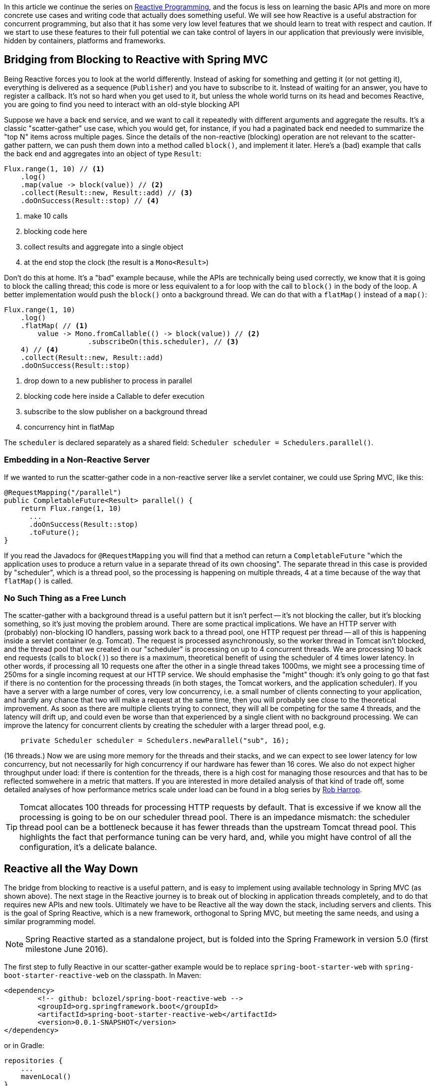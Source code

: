 :github: https://github.com/dsyer/reactive-notes
:master: {github}/blob/master
:partii: {master}/flux.adoc
:partiv: {master}/platform.adoc

In this article we continue the series on {partii}[Reactive Programming], and the focus is less on learning the basic APIs and more on more concrete use cases and writing code that actually does something useful. We will see how Reactive is a useful abstraction for concurrent programming, but also that it has some very low level features that we should learn to treat with respect and caution. If we start to use these features to their full potential we can take control of layers in our application that previously were invisible, hidden by containers, platforms and frameworks.

== Bridging from Blocking to Reactive with Spring MVC

Being Reactive forces you to look at the world differently. Instead of asking for something and getting it (or not getting it), everything is delivered as a sequence (`Publisher`) and you have to subscribe to it. Instead of waiting for an answer, you have to register a callback. It's not so hard when you get used to it, but unless the whole world turns on its head and becomes Reactive, you are going to find you need to interact with an old-style blocking API

Suppose we have a back end service, and we want to call it repeatedly with different arguments and aggregate the results. It's a classic "scatter-gather" use case, which you would get, for instance, if you had a paginated back end needed to summarize the "top N" items across multiple pages. Since the details of the non-reactive (blocking) operation are not relevant to the scatter-gather pattern, we can push them down into a method called `block()`, and implement it later. Here's a (bad) example that calls the back end and aggregates into an object of type `Result`:

```java
Flux.range(1, 10) // <1>
    .log()
    .map(value -> block(value)) // <2>
    .collect(Result::new, Result::add) // <3>
    .doOnSuccess(Result::stop) // <4>
```
<1> make 10 calls
<3> blocking code here
<3> collect results and aggregate into a single object
<4> at the end stop the clock (the result is a `Mono<Result>`)

Don't do this at home. It's a "bad" example because, while the APIs are technically being used correctly, we know that it is going to block the calling thread; this code is more or less equivalent to a for loop with the call to `block()` in the body of the loop. A better implementation would push the `block()` onto a background thread. We can do that with a `flatMap()` instead of a `map()`:

```java
Flux.range(1, 10)
    .log()
    .flatMap( // <1>
        value -> Mono.fromCallable(() -> block(value)) // <2>
                    .subscribeOn(this.scheduler), // <3>
    4) // <4>
    .collect(Result::new, Result::add)
    .doOnSuccess(Result::stop)
```
<1> drop down to a new publisher to process in parallel
<2> blocking code here inside a Callable to defer execution
<3> subscribe to the slow publisher on a background thread
<4> concurrency hint in flatMap

The `scheduler` is declared separately as a shared field: `Scheduler scheduler = Schedulers.parallel()`.

=== Embedding in a Non-Reactive Server

If we wanted to run the scatter-gather code in a non-reactive server like a servlet container, we could use Spring MVC, like this:


```java
@RequestMapping("/parallel")
public CompletableFuture<Result> parallel() {
    return Flux.range(1, 10)
      ...
      .doOnSuccess(Result::stop)
      .toFuture();
}
```

If you read the Javadocs for `@RequestMapping` you will find that a method can return a `CompletableFuture` "which the application uses to produce a return value in a separate thread of its own choosing". The separate thread in this case is provided by "scheduler", which is a thread pool, so the processing is happening on multiple threads, 4 at a time because of the way that `flatMap()` is called.

=== No Such Thing as a Free Lunch

The scatter-gather with a background thread is a useful pattern but it isn't perfect -- it's not blocking the caller, but it's blocking something, so it's just moving the problem around. There are some practical implications. We have an HTTP server with (probably) non-blocking IO handlers, passing work back to a thread pool, one HTTP request per thread -- all of this is happening inside a servlet container (e.g. Tomcat). The request is processed asynchronously, so the worker thread in Tomcat isn't blocked, and the thread pool that we created in our "scheduler" is processing on up to 4 concurrent threads. We are processing 10 back end requests (calls to `block()`) so there is a maximum, theoretical benefit of using the scheduler of 4 times lower latency. In other words, if processing all 10 requests one after the other in a single thread takes 1000ms, we might see a processing time of 250ms for a single incoming request at our HTTP service. We should emphasise the "might" though: it's only going to go that fast if there is no contention for the processing threads (in both stages, the Tomcat workers, and the application scheduler). If you have a server with a large number of cores, very low concurrency, i.e. a small number of clients connecting to your application, and hardly any chance that two will make a request at the same time, then you will probably see close to the theoretical improvement. As soon as there are multiple clients trying to connect, they will all be competing for the same 4 threads, and the latency will drift up, and could even be worse than that experienced by a single client with no background processing. We can improve the latency for concurrent clients by creating the scheduler with a larger thread pool, e.g.

```java
    private Scheduler scheduler = Schedulers.newParallel("sub", 16);
```

(16 threads.) Now we are using more memory for the threads and their stacks, and we can expect to see lower latency for low concurrency, but not necessarily for high concurrency if our hardware has fewer than 16 cores. We also do not expect higher throughput under load: if there is contention for the threads, there is a high cost for managing those resources and that has to be reflected somwehere in a metric that matters. If you are interested in more detailed analysis of that kind of trade off, some detailed analyses of how performance metrics scale under load can be found in a blog series by https://robharrop.github.io/[Rob Harrop].

TIP: Tomcat allocates 100 threads for processing HTTP requests by default. That is excessive if we know all the processing is going to be on our scheduler thread pool. There is an impedance mismatch: the scheduler thread pool can be a bottleneck because it has fewer threads than the upstream Tomcat thread pool. This highlights the fact that performance tuning can be very hard, and, while you might have control of all the configuration, it's a delicate balance.

== Reactive all the Way Down

The bridge from blocking to reactive is a useful pattern, and is easy to implement using available technology in Spring MVC (as shown above). The next stage in the Reactive journey is to break out of blocking in application threads completely, and to do that requires new APIs and new tools. Ultimately we have to be Reactive all the way down the stack, including servers and clients. This is the goal of Spring Reactive, which is a new framework, orthogonal to Spring MVC, but meeting the same needs, and using a similar programming model.

NOTE: Spring Reactive started as a standalone project, but is folded into the Spring Framework in version 5.0 (first milestone June 2016).

The first step to fully Reactive in our scatter-gather example would be to replace `spring-boot-starter-web` with `spring-boot-starter-reactive-web` on the classpath. In Maven:

```xml
<dependency>
	<!-- github: bclozel/spring-boot-reactive-web -->
	<groupId>org.springframework.boot</groupId>
	<artifactId>spring-boot-starter-reactive-web</artifactId>
	<version>0.0.1-SNAPSHOT</version>
</dependency>
```

or in Gradle:

```groovy
repositories {
    ...
    mavenLocal()
}


dependencies {
	compile('org.springframework.boot:spring-boot-starter-reactive-web:0.0.1-SNAPSHOT')
    ...
}
```

(At the time of writing you need to build and install this starter locally from https://github.com/bclozel/spring-boot-reactive-web[GitHub].)

Then in the controller, we can simply lose the bridge to `CompletableFuture` and return an object of type `Mono`:

```java
@RequestMapping("/parallel")
public Mono<Result> parallel() {
    return Flux.range(1, 10)
            .log()
            .flatMap(
                    value -> Mono.fromCallable(() -> block(value))
                            .subscribeOn(scheduler),
                    4)
            .collect(Result::new, Result::add)
            .doOnSuccess(Result::stop);
}
```

Take this code and put it in a Spring Boot application and it will run in Tomcat, Jetty or Netty, depending on what it finds on the classpath. Tomcat is the default server in that starter, so you have to exclude it and provide a different one if you want to switch. All three have very similar characteristics in terms of startup time, memory usage and runtime resource usage.

We still have the blocking backend call in `block()`, so we still have to subscribe on a thread pool to avoid blocking the caller. We can change that if we have a non-blocking client, e.g. instead of using `RestTemplate` we use the new `WebClient`. For example, if the `block()` method was implemented like this:

```java
private RestTemplate restTemplate = new RestTemplate();
tory());

private HttpStatus block(int value) {
    return this.restTemplate.getForEntity("http://example.com", String.class, value)
            .getStatusCode();
}
```

then we might do this instead to use a non-blocking client:

```java
private WebClient client = new WebClient(new ReactorHttpClientRequestFactory());

private Mono<HttpStatus> fetch(int value) {
    return this.client.perform(HttpRequestBuilders.get("http://example.com"))
            .extract(WebResponseExtractors.response(String.class))
            .map(response -> response.getStatusCode());
}
```

Note that the `WebClient.perform()` (or the `WebResponseExtractor` to be precise) has a Reactive return type, which we have transformed into a `Mono<HttpStatus>`, but we have not subscribed to it. We want the framework to do all the subscribing, so now we are Reactive all the way down.

WARNING: Methods in Spring Reactive that return a `Publisher` *are* non-blocking, but in general a method that returns a `Publisher` (or `Flux`, `Mono` or `Observable`) is only a hint that it might be non-blocking. If you are writing such methods it is important to analyse (and preferably test) whether they block, and to let callers know explicitly if they might do.

=== Inversion of Control

Now we can swap the call to `block()` for a call to `fetch()` in the HTTP request handler:

```java
@RequestMapping("/netty")
public Mono<Result> netty() {
    return Flux.range(1, 10) // <1>
        .log() //
        .flatMap(this::fetch) // <2>
        .collect(Result::new, Result::add)
        .doOnSuccess(Result::stop);
}
```
<1> make 10 calls
<2> drop down to a new publisher to process in parallel

This code is a lot cleaner than when we had to bridge to the blocking client, which can be attributed to the fact that the code is Reactive all the way down. The Reactive `WebClient` returns a `Mono`, and that drives us immediately to select `flatMap()` in the transformation chain, and the code we need just falls out. It's a nicer experience to write it, and it's more readable, so it's easier to maintain. Also, since there is no thread pooling and no concurrency hint, there is no magic factor of 4 to plug into our performance expectations. There is a limit somewhere, but it's not imposed by our choices in the application tier any more, nor is it limited by anything in the server "container". It's not magic, and there are still laws of physics, so the backend calls are all still going to take 100ms or so each, but with low contention we might even see all 10 requests complete in roughly the same time it takes for one. As the load on the server increases latency and throughput will naturally degrade, but in a way that is governed by buffer contention and kernel networking, not by application thread management. It's an inversion of control, to lower levels of the stack below the application code.

Remember the same application code runs on Tomcat, Jetty or Netty. Currently, the Tomcat and Jetty support is provided on top of Servlet 3.1 asynchronous processing, so it is limited to one request per thread. When the same code runs on the Netty server platform that constraint is lifted, and the server can dispatch requests sympathetically to the web client. As long as the client doesn't block, everyone is happy. Performance metrics for the netty server and client probably show similar characteristics, but the Netty server is not restricted to processing a single request per thread, so it doesn't use a large thread pool and we might expect to see some differences in resource utilization. We will come back to that later in another article in this series.

TIP: in the {github}[sample code] the "reactive" sample has Maven profiles "tomcat", "tomcatNext" (for Tomcat 8.5), "jetty" and "netty", so you can easily try out all the different server options without changing a line of code.

NOTE: the blocking code in many applications is not HTTP backend calls, but database interactions. Very few databases support non-blocking clients at this point in time (MongoDB and Couchbase are notable exceptions, but even those are not as mature as the HTTP clients). Thread pools and the blocking-to-reactive pattern will have a long life until all the database vendors catch up on the client side.

=== Still No Free Lunch

We have whittled down our basic scatter-gather use case until the code is very clean, and very sympathetic to the hardware it runs on. We wrote some simple code and it was stacked up and orchestrated very nicely into a working HTTP service using Spring. On a sunny day everyone is more than happy with the outcome. But as soon as there are errors, e.g. a badly behaved network connection, or a back end service that suffers from poor latency, we are going to suffer.

The first, most obvious way to suffer is that the code we wrote is declarative, so it's hard to debug. When errors occur the diagnostics can be very opaque. Using the raw, low-level APIs, like Reactor without Spring, or even down to the level of Neytty without Reactor would probably make it even worse, because then we would have to build a lot of error handling ourselves, repeating the boiler plate every time we interact with the network. At least with Spring and Reactor in the mix we can expect to see stack traces logged for stray, uncaught exceptions. They might not be easy to understand though because they happen on threads that we don't control, and they sometimes show up as quite low level concerns, from unfamiliar parts of the stack.

Another source of pain is that if we ever make a mistake and block in one of our Reactive callbacks, we will be holding up *all* requests on the same thread. With the servlet-based containers every request is isolated to a thread, and blocking doesn't hold up other requests because they are be processed on different threads. Blocking all requests is still a recipe for trouble, but it only shows up as increased latency with roughly a constant factor per request. In the Reactive world, blocking a single request can lead to increased latency for all requests, and blocking all requests can bring a server to its knees because the extra layers of buffers and threads are not there to take up the slack.

== Conclusion

It's nice to be able to control all the moving parts in our asynchronous processing: every layer has a thread pool size and a queue. But at some point it becomes a burden, and we start looking for something simpler, or leaner. Analysis of scalability leads to the conclusion that it is often better to shed the extra threads, and work with the constraints imposed by the physical hardware. This is an example of "mechanical sympathy", as is famously exploited by LMAX to great effect in the https://lmax-exchange.github.io/disruptor/[Disruptor Pattern].

We have begun to see the power of the Reactive approach, but remember that with power comes responsibility. It's radical, and it's fundamental. It's "rip it up and start again" territory. So you will also hopefully appreciate that Reactive isn't a solution to all problems. In fact it isn't a solution to any problem, it merely facilitates the solution of a certain class of problems. The benefits you get from using it might be outweighed by the costs of learning it, modifying your APIs to be Reactive all the way down, and maintaining the code afterwards, so tread carefully.




